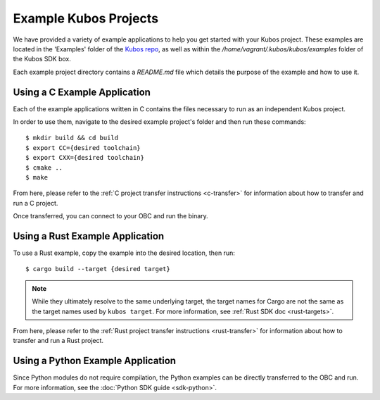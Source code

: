 Example Kubos Projects
======================

We have provided a variety of example applications to help you get started with your Kubos project.
These examples are located in the 'Examples' folder of the `Kubos repo <http://github.com/kubos/kubos/tree/master/examples>`__, 
as well as within the `/home/vagrant/.kubos/kubos/examples` folder of the Kubos SDK box.

Each example project directory contains a `README.md` file which details the purpose of the example and how to use it.

Using a C Example Application
-----------------------------

Each of the example applications written in C contains the files necessary to run as an independent Kubos project. 

In order to use them, navigate to the desired example project's folder and then run these commands::

    $ mkdir build && cd build
    $ export CC={desired toolchain}
    $ export CXX={desired toolchain}
    $ cmake ..
    $ make

From here, please refer to the :ref:`C project transfer instructions <c-transfer>` for information about how to transfer and run
a C project.

Once transferred, you can connect to your OBC and run the binary.

Using a Rust Example Application
--------------------------------

To use a Rust example, copy the example into the desired location, then run::

    $ cargo build --target {desired target}
    
.. note:: 

    While they ultimately resolve to the same underlying target, the target names for Cargo are not the same as the
    target names used by ``kubos target``. For more information, see :ref:`Rust SDK doc <rust-targets>`.
    
From here, please refer to the :ref:`Rust project transfer instructions <rust-transfer>` for information about how to transfer and run
a Rust project.

Using a Python Example Application
----------------------------------

Since Python modules do not require compilation, the Python examples can be directly transferred to the OBC and
run. For more information, see the :doc:`Python SDK guide <sdk-python>`.
